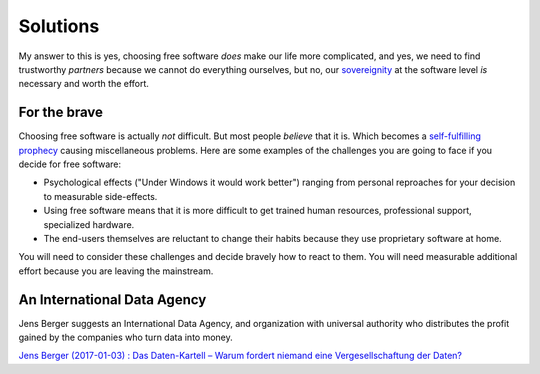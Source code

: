=========
Solutions
=========


My answer to this is yes, choosing free software *does* make our life
more complicated, and yes, we need to find trustworthy *partners*
because we cannot do everything ourselves, but no, our `sovereignity
<https://en.wikipedia.org/wiki/Sovereignty>`_ at the software level
*is* necessary and worth the effort.


For the brave
=============

Choosing free software is actually *not* difficult. But most people
*believe* that it is. Which becomes a `self-fulfilling prophecy
<https://en.wikipedia.org/wiki/Self-fulfilling_prophecy>`_ causing
miscellaneous problems.  Here are some examples of the challenges you
are going to face if you decide for free software:

- Psychological effects ("Under Windows it would work better") ranging
  from personal reproaches for your decision to measurable
  side-effects.

- Using free software means that it is more difficult to get trained
  human resources, professional support, specialized hardware.

- The end-users themselves are reluctant to change their habits
  because they use proprietary software at home.

You will need to consider these challenges and decide bravely how to
react to them.  You will need measurable additional effort because you
are leaving the mainstream.


An International Data Agency
============================

Jens Berger suggests an International Data Agency, and organization
with universal authority who distributes the profit gained by the
companies who turn data into money.

`Jens Berger (2017-01-03) : Das Daten-Kartell – Warum fordert niemand
eine Vergesellschaftung der Daten?
<http://www.nachdenkseiten.de/?p=36456>`__


